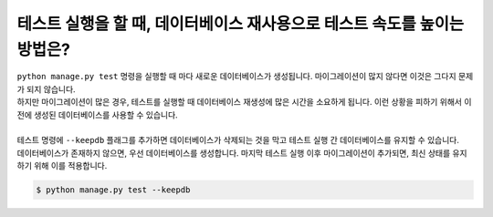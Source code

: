 테스트 실행을 할 때, 데이터베이스 재사용으로 테스트 속도를 높이는 방법은?
================================================================

| ``python manage.py test`` 명령을 실행할 때 마다 새로운 데이터베이스가 생성됩니다. 마이그레이션이 많지 않다면 이것은 그다지 문제가 되지 않습니다.
| 하지만 마이그레이션이 많은 경우, 테스트를 실행할 때 데이터베이스 재생성에 많은 시간을 소요하게 됩니다. 이런 상황을 피하기 위해서 이전에 생성된 데이터베이스를 사용할 수 있습니다.
|
| 테스트 명령에 ``--keepdb`` 플래그를 추가하면 데이터베이스가 삭제되는 것을 막고 테스트 실행 간 데이터베이스를 유지할 수 있습니다.
| 데이터베이스가 존재하지 않으면, 우선 데이터베이스를 생성합니다. 마지막 테스트 실행 이후 마이그레이션이 추가되면, 최신 상태를 유지하기 위해 이를 적용합니다.

.. code-block:: bash

    $ python manage.py test --keepdb
